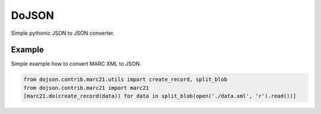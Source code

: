 DoJSON
======

Simple pythonic JSON to JSON converter.

Example
-------

Simple example how to convert MARC XML to JSON.

.. code:: python

    from dojson.contrib.marc21.utils import create_record, split_blob
    from dojson.contrib.marc21 import marc21
    [marc21.do(create_record(data)) for data in split_blob(open('./data.xml', 'r').read())]

